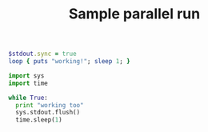 #+TITLE: Sample parallel run

#+name: infinite-worker-in-ruby
#+begin_src ruby
$stdout.sync = true
loop { puts "working!"; sleep 1; }
#+end_src

#+name: infinite-worker-in-python
#+begin_src python :procs 2
import sys
import time

while True:
  print "working too"
  sys.stdout.flush()
  time.sleep(1)
#+end_src
